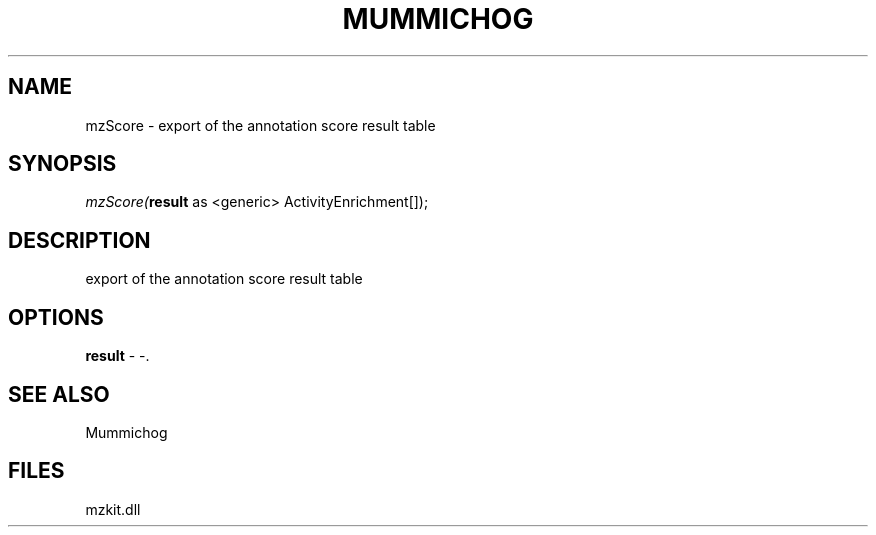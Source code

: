 .\" man page create by R# package system.
.TH MUMMICHOG 1 2000-01-01 "mzScore" "mzScore"
.SH NAME
mzScore \- export of the annotation score result table
.SH SYNOPSIS
\fImzScore(\fBresult\fR as <generic> ActivityEnrichment[]);\fR
.SH DESCRIPTION
.PP
export of the annotation score result table
.PP
.SH OPTIONS
.PP
\fBresult\fB \fR\- -. 
.PP
.SH SEE ALSO
Mummichog
.SH FILES
.PP
mzkit.dll
.PP
